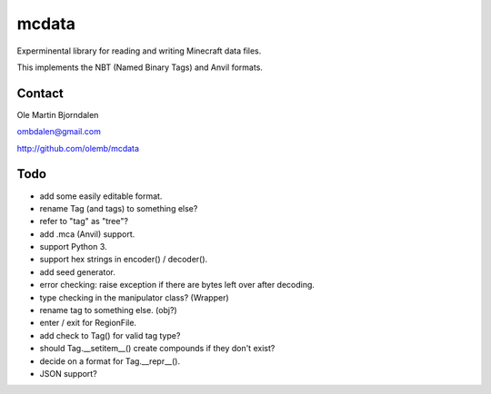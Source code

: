 mcdata
======

Experminental library for reading and writing Minecraft data files.

This implements the NBT (Named Binary Tags) and Anvil formats.


Contact
-------

Ole Martin Bjorndalen

ombdalen@gmail.com

http://github.com/olemb/mcdata


Todo
----

* add some easily editable format.

* rename Tag (and tags) to something else?

* refer to "tag" as "tree"?

* add .mca (Anvil) support.

* support Python 3.

* support hex strings in encoder() / decoder().

* add seed generator.

* error checking: raise exception if there are bytes left over after decoding.

* type checking in the manipulator class? (Wrapper)

* rename tag to something else. (obj?)

* enter / exit for RegionFile.

* add check to Tag() for valid tag type?

* should Tag.__setitem__() create compounds if they don't exist?

* decide on a format for Tag.__repr__().

* JSON support?

